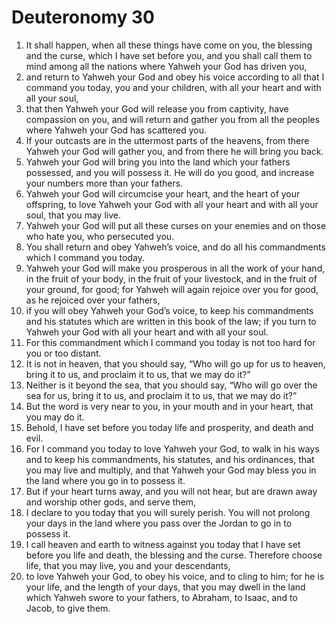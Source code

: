 ﻿
* Deuteronomy 30
1. It shall happen, when all these things have come on you, the blessing and the curse, which I have set before you, and you shall call them to mind among all the nations where Yahweh your God has driven you, 
2. and return to Yahweh your God and obey his voice according to all that I command you today, you and your children, with all your heart and with all your soul, 
3. that then Yahweh your God will release you from captivity, have compassion on you, and will return and gather you from all the peoples where Yahweh your God has scattered you. 
4. If your outcasts are in the uttermost parts of the heavens, from there Yahweh your God will gather you, and from there he will bring you back. 
5. Yahweh your God will bring you into the land which your fathers possessed, and you will possess it. He will do you good, and increase your numbers more than your fathers. 
6. Yahweh your God will circumcise your heart, and the heart of your offspring, to love Yahweh your God with all your heart and with all your soul, that you may live. 
7. Yahweh your God will put all these curses on your enemies and on those who hate you, who persecuted you. 
8. You shall return and obey Yahweh’s voice, and do all his commandments which I command you today. 
9. Yahweh your God will make you prosperous in all the work of your hand, in the fruit of your body, in the fruit of your livestock, and in the fruit of your ground, for good; for Yahweh will again rejoice over you for good, as he rejoiced over your fathers, 
10. if you will obey Yahweh your God’s voice, to keep his commandments and his statutes which are written in this book of the law; if you turn to Yahweh your God with all your heart and with all your soul. 
11. For this commandment which I command you today is not too hard for you or too distant. 
12. It is not in heaven, that you should say, “Who will go up for us to heaven, bring it to us, and proclaim it to us, that we may do it?” 
13. Neither is it beyond the sea, that you should say, “Who will go over the sea for us, bring it to us, and proclaim it to us, that we may do it?” 
14. But the word is very near to you, in your mouth and in your heart, that you may do it. 
15. Behold, I have set before you today life and prosperity, and death and evil. 
16. For I command you today to love Yahweh your God, to walk in his ways and to keep his commandments, his statutes, and his ordinances, that you may live and multiply, and that Yahweh your God may bless you in the land where you go in to possess it. 
17. But if your heart turns away, and you will not hear, but are drawn away and worship other gods, and serve them, 
18. I declare to you today that you will surely perish. You will not prolong your days in the land where you pass over the Jordan to go in to possess it. 
19. I call heaven and earth to witness against you today that I have set before you life and death, the blessing and the curse. Therefore choose life, that you may live, you and your descendants, 
20. to love Yahweh your God, to obey his voice, and to cling to him; for he is your life, and the length of your days, that you may dwell in the land which Yahweh swore to your fathers, to Abraham, to Isaac, and to Jacob, to give them. 
